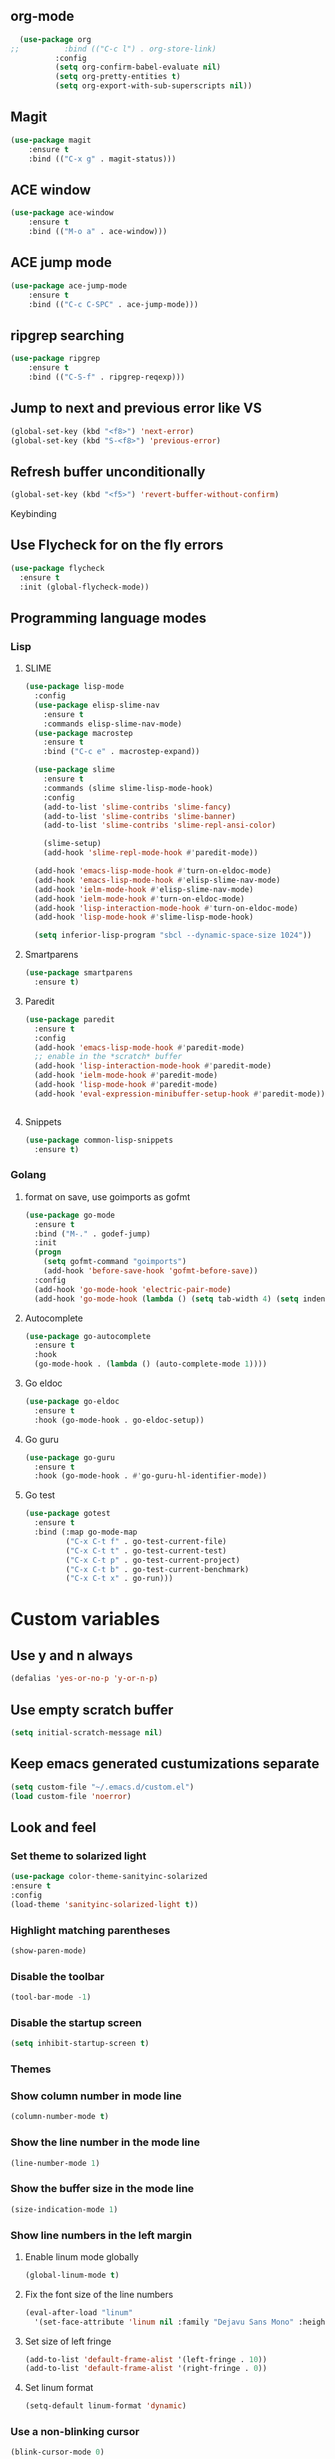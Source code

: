 ** org-mode
#+begin_src emacs-lisp :tangle yes
  (use-package org
;;          :bind (("C-c l") . org-store-link)
          :config
          (setq org-confirm-babel-evaluate nil)
          (setq org-pretty-entities t)
          (setq org-export-with-sub-superscripts nil))
#+end_src
** Magit
#+begin_src emacs-lisp :tangle yes
(use-package magit
	:ensure t
	:bind (("C-x g" . magit-status)))
#+end_src
** ACE window
#+begin_src emacs-lisp :tangle yes
(use-package ace-window
	:ensure t
	:bind (("M-o a" . ace-window)))
#+end_src
** ACE jump mode
#+begin_src emacs-lisp :tangle yes
(use-package ace-jump-mode
	:ensure t
	:bind (("C-c C-SPC" . ace-jump-mode)))
#+end_src
** ripgrep searching
#+begin_src emacs-lisp :tangle yes
(use-package ripgrep
	:ensure t
	:bind (("C-S-f" . ripgrep-reqexp)))
#+end_src
** Jump to next and previous error like VS
#+begin_src emacs-lisp :tangle yes
(global-set-key (kbd "<f8>") 'next-error)
(global-set-key (kbd "S-<f8>") 'previous-error)
#+end_src
** Refresh buffer unconditionally
#+begin_src emacs-lisp :tangle yes
(global-set-key (kbd "<f5>") 'revert-buffer-without-confirm)
#+end_src
**** Keybinding
** Use Flycheck for on the fly errors
#+begin_src emacs-lisp :tangle yes
(use-package flycheck
  :ensure t
  :init (global-flycheck-mode))
#+end_src
** Programming language modes
*** Lisp
**** SLIME
#+begin_src emacs-lisp :tangle yes
(use-package lisp-mode
  :config
  (use-package elisp-slime-nav
    :ensure t
    :commands elisp-slime-nav-mode)
  (use-package macrostep
    :ensure t
    :bind ("C-c e" . macrostep-expand))

  (use-package slime
    :ensure t
    :commands (slime slime-lisp-mode-hook)
    :config
    (add-to-list 'slime-contribs 'slime-fancy)
    (add-to-list 'slime-contribs 'slime-banner)
    (add-to-list 'slime-contribs 'slime-repl-ansi-color)

    (slime-setup)
    (add-hook 'slime-repl-mode-hook #'paredit-mode))

  (add-hook 'emacs-lisp-mode-hook #'turn-on-eldoc-mode)
  (add-hook 'emacs-lisp-mode-hook #'elisp-slime-nav-mode)
  (add-hook 'ielm-mode-hook #'elisp-slime-nav-mode)
  (add-hook 'ielm-mode-hook #'turn-on-eldoc-mode)
  (add-hook 'lisp-interaction-mode-hook #'turn-on-eldoc-mode)
  (add-hook 'lisp-mode-hook #'slime-lisp-mode-hook)

  (setq inferior-lisp-program "sbcl --dynamic-space-size 1024"))

#+end_src
**** Smartparens
#+begin_src emacs-lisp :tangle yes
(use-package smartparens
  :ensure t)

#+end_src
**** Paredit
#+begin_src emacs-lisp :tangle yes
(use-package paredit
  :ensure t
  :config
  (add-hook 'emacs-lisp-mode-hook #'paredit-mode)
  ;; enable in the *scratch* buffer
  (add-hook 'lisp-interaction-mode-hook #'paredit-mode)
  (add-hook 'ielm-mode-hook #'paredit-mode)
  (add-hook 'lisp-mode-hook #'paredit-mode)
  (add-hook 'eval-expression-minibuffer-setup-hook #'paredit-mode))


#+end_src
**** Snippets
#+begin_src emacs-lisp :tangle yes
(use-package common-lisp-snippets
  :ensure t)
#+end_src
*** Golang
**** format on save, use goimports as gofmt
#+begin_src emacs-lisp :tangle yes
(use-package go-mode
  :ensure t
  :bind ("M-." . godef-jump)
  :init
  (progn
    (setq gofmt-command "goimports")
    (add-hook 'before-save-hook 'gofmt-before-save))
  :config
  (add-hook 'go-mode-hook 'electric-pair-mode)
  (add-hook 'go-mode-hook (lambda () (setq tab-width 4) (setq indent-tabs-mode 1))))
#+end_src
**** Autocomplete
#+begin_src emacs-lisp :tangle yes
(use-package go-autocomplete
  :ensure t
  :hook
  (go-mode-hook . (lambda () (auto-complete-mode 1))))
#+end_src
**** Go eldoc
#+begin_src emacs-lisp :tangle yes
(use-package go-eldoc
  :ensure t
  :hook (go-mode-hook . go-eldoc-setup))
#+end_src
**** Go guru
#+begin_src emacs-lisp :tangle yes
(use-package go-guru
  :ensure t
  :hook (go-mode-hook . #'go-guru-hl-identifier-mode))
#+end_src
**** Go test
#+begin_src emacs-lisp :tangle yes
(use-package gotest
  :ensure t
  :bind (:map go-mode-map
         ("C-x C-t f" . go-test-current-file)
         ("C-x C-t t" . go-test-current-test)
         ("C-x C-t p" . go-test-current-project)
         ("C-x C-t b" . go-test-current-benchmark)
         ("C-x C-t x" . go-run)))

#+end_src
* Custom variables
** Use y and n always
#+begin_src emacs-lisp :tangle yes
(defalias 'yes-or-no-p 'y-or-n-p)
#+end_src
** Use empty scratch buffer
#+begin_src emacs-lisp :tangle yes
(setq initial-scratch-message nil)
#+end_src
** Keep emacs generated custumizations separate
#+begin_src emacs-lisp :tangle yes
(setq custom-file "~/.emacs.d/custom.el")
(load custom-file 'noerror)
#+end_src
** Look and feel
*** Set theme to solarized light
#+begin_src emacs-lisp :tangle yes
(use-package color-theme-sanityinc-solarized
:ensure t
:config
(load-theme 'sanityinc-solarized-light t))
#+end_src
*** Highlight matching parentheses
#+begin_src emacs-lisp :tangle yes
(show-paren-mode)
#+end_src
*** Disable the toolbar
#+begin_src emacs-lisp :tangle yes
(tool-bar-mode -1)
#+end_src
*** Disable the startup screen
#+begin_src emacs-lisp :tangle yes
(setq inhibit-startup-screen t)
#+end_src
*** Themes
*** Show column number in mode line
#+begin_src emacs-lisp :tangle yes
(column-number-mode t)
#+end_src
*** Show the line number in the mode line
#+begin_src emacs-lisp :tangle yes
(line-number-mode 1)
#+end_src
*** Show the buffer size in the mode line
#+begin_src emacs-lisp :tangle yes
(size-indication-mode 1)
#+end_src
*** Show line numbers in the left margin
**** Enable linum mode globally
#+begin_src emacs-lisp :tangle yes
(global-linum-mode t)
#+end_src
**** Fix the font size of the line numbers
#+begin_src emacs-lisp :tangle yes
(eval-after-load "linum"
  '(set-face-attribute 'linum nil :family "Dejavu Sans Mono" :height 90 :slant 'normal :weight 'normal))
#+end_src
**** Set size of left fringe
#+begin_src emacs-lisp :tangle yes
(add-to-list 'default-frame-alist '(left-fringe . 10))
(add-to-list 'default-frame-alist '(right-fringe . 0))
#+end_src
**** Set linum format
#+begin_src emacs-lisp :tangle yes
  (setq-default linum-format 'dynamic)
#+end_src
*** Use a non-blinking cursor
#+begin_src emacs-lisp :tangle yes
(blink-cursor-mode 0)
#+end_src
*** Set language environment
#+begin_src emacs-lisp :tangle yes
(set-language-environment "UTF-8")
#+end_src
** Editing
*** Indentation
**** Use spaces instead of tabs
#+begin_src emacs-lisp :tangle yes
(setq-default indent-tabs-mode nil)
#+end_src
**** Set tab stops
#+begin_src emacs-lisp :tangle yes
(setq tab-stop-list (number-sequence 2 120 2))
#+end_src
**** Set tab width
#+begin_src emacs-lisp :tangle yes
(setq tab-width 2)
#+end_src
**** Set indentation styles
#+begin_src emacs-lisp :tangle yes
   (setq  c-default-style '((java-mode . "java") (awk-mode . "awk") (other . "stroustrup")))
#+end_src
*** Disable use of mark when inactive
#+begin_src emacs-lisp :tangle yes
(setq mark-even-if-inactive nil)
#+end_src
*** Delete selected region when yanking text
#+begin_src emacs-lisp :tangle yes
(delete-selection-mode 1)
#+end_src
*** Sentences end with a single space
#+begin_src emacs-lisp :tangle yes
(setq sentence-end-double-space nil)
#+end_src
*** Set default language environment
#+begin_src emacs-lisp :tangle yes
(set-language-environment "UTF-8")
#+end_src
** Backup settings; store all backup and autosave files in the tmp directory
#+begin_src emacs-lisp :tangle yes
(setq backup-directory-alist
      `((".*" . ,temporary-file-directory)))
(setq auto-save-file-name-transforms
            `((".*" ,temporary-file-directory t)))
#+end_src
** Use emacs server
#+begin_src emacs-lisp :tangle yes
(server-mode)
#+end_src
** Environment changes
*** Ensure environment propagates
#+begin_src emacs-lisp :tangle yes
(use-package exec-path-from-shell
	:ensure t
	:config
        (progn
          (dolist (element '("SSH_AGENT_PID" "SSH_AUTH_SOCK" "GOPATH"))
                    (exec-path-from-shell-copy-env element))
          (exec-path-from-shell-initialize)))
#+end_src
** Keybindings
#+begin_src emacs-lisp :tangle yes
(global-set-key (kbd "<f12>") 'compile)
#+end_src
* Org mode configuration
** Set auto fill mode for org mode files
#+begin_src emacs-lisp :tangle yes
(add-hook 'org-mode-hook 'auto-fill-mode)
#+end_src
** Babel
*** Set active Babel languages
#+begin_src emacs-lisp :tangle yes
(org-babel-do-load-languages
 'org-babel-load-languages
 '(
   (plantuml . t)
;;   (R . t)
   (emacs-lisp . t)
   (sh . t)
   (dot . t)
   (ditaa . t)
   ))
#+end_src
*** Paths for interpreters
** Set org mode preference variables
#+begin_src emacs-lisp :tangle yes
#+end_src
** Make yasnippets and org-mode work together
#+begin_src emacs-lisp :tangle yes
(add-hook 'org-mode-hook
          (lambda ()
            (org-set-local 'yas/trigger-key [tab])
            (define-key yas/keymap [tab] 'yas/next-field-or-maybe-expand)))
(defun yas/org-very-safe-expand ()
  (let ((yas/fallback-behavior 'return-nil)) (yas/expand)))
(add-hook 'org-mode-hook
          (lambda ()
            (make-variable-buffer-local 'yas/trigger-key)
            (setq yas/trigger-key [tab])
            (add-to-list 'org-tab-first-hook 'yas/org-very-safe-expand)
            (define-key yas/keymap [tab] 'yas/next-field)))

#+end_src
** Set up files to include in agenda
#+begin_src emacs-lisp :tangle yes
(setq org-agenda-files (mapcar (lambda (f) (expand-file-name (concat "~/Dropbox/Personal/journals/" f))) '("2017.org" "divverence.org")))
#+end_src
* Magit
** Initialize
*** Set Log margin format before magit loads
#+begin_src emacs-lisp :tangle yes
(setq magit-log-margin '(t "%Y-%m-%dT%H:%M:%S %z" 47 t 20))
#+end_src
*** Load magit
#+begin_src emacs-lisp :tangle yes
(require 'magit)
#+end_src
** Log parameters
#+begin_src emacs-lisp :tangle yes
(if (not (member "--graph" magit-log-arguments))
   (add-to-list "--graph" magit-log-arguments))
#+end_src
** Commit hook setup
#+begin_src emacs-lisp :tangle yes
(defun my-git-commit-setup-hook ()
  (progn (git-commit-turn-on-flyspell)
         (git-commit-turn-on-auto-fill)))
(add-hook 'git-commit-setup-hook 'my-git-commit-setup-hook)
#+end_src
** Set fill column for commit messages
Note that git-commit-fill-column and git-commit-summary-max-length
have to be set to *numberp* values
#+begin_src emacs-lisp :tangle yes
(setq git-commit-fill-column 78)
(setq-default git-commit-summary-max-length git-commit-fill-column)
#+end_src
* Other minor modes
** IDO mode better mini buffer completion
#+begin_src emacs-lisp :tangle yes
(use-package ido
  :init (progn
          (ido-mode)
          (ido-everywhere))
  :config
  (setq ido-enable-flex-matching t      ; Match characters if string doesn't
                                        ; match
        ido-create-new-buffer 'always   ; Create a new buffer if nothing matches
        ido-use-filename-at-point 'guess
        ;; Visit buffers and files in the selected window
        ido-default-file-method 'selected-window
        ido-default-buffer-method 'selected-window
        ido-use-faces nil))             ; Prefer flx ido faces

#+end_src
*** Flexible matching for ido
#+begin_src emacs-lisp :tangle yes
(use-package flx-ido                    ; Flex matching for IDO
  :ensure t
  :init (flx-ido-mode))

#+end_src

** Auto complete
#+begin_src emacs-lisp :tangle yes
(use-package auto-complete
  :ensure t
  :commands auto-complete-mode
  :init
  (progn
    (auto-complete-mode t))
  :config
  (progn
    (use-package auto-complete-config)

    (ac-set-trigger-key "TAB")
    (ac-config-default)

    (setq ac-delay 0.02)
    (setq ac-use-menu-map t)
    (setq ac-menu-height 50)
    (setq ac-use-quick-help nil)
    (setq ac-comphist-file  "~/.emacs.d/ac-comphist.dat")
    (setq ac-ignore-case nil)
    (setq ac-dwim  t)
    (setq ac-fuzzy-enable t)

    (use-package ac-dabbrev
      :ensure t
      :config
      (progn
        (add-to-list 'ac-sources 'ac-source-dabbrev)))

    (setq ac-modes '(emacs-lisp-mode
                     lisp-mode
                     go-mode
                     lisp-interaction-mode
                     slime-repl-mode))))
#+end_src
** Eldoc (elisp documentation in message buffer)
#+begin_src emacs-lisp :tangle yes
(use-package eldoc
  :ensure t
  :diminish eldoc-mode
  :config (global-eldoc-mode 1))
#+end_src
** ACE window mode
#+begin_src emacs-lisp :tangle yes
(use-package ace-window
  :ensure t
  :bind* ("M-o M-a" . ace-window))
#+end_src
** ACE jump mode
#+begin_src emacs-lisp :tangle yes
#+end_src
** YASnippet
*** Enable globally
#+begin_src emacs-lisp :tangle yes
(use-package yasnippet
:ensure t
:config
(yas-global-mode 1))
#+end_src
** Abbreviations
*** Enable globally
#+begin_src emacs-lisp :tangle yes
(setq-default abbrev-mode t)
#+end_src
*** Read abbrevs file
#+begin_src emacs-lisp :tangle yes
(if (file-exists-p abbrev-file-name)
    (quietly-read-abbrev-file))
#+end_src
*** Save abbrevs file
#+begin_src emacs-lisp :tangle yes
(setq save-abbrevs t)
#+end_src
** Markdown mode
#+begin_src emacs-lisp :tangle yes
(use-package markdown-mode
  :ensure t
  :mode (("README\\.md\\'" . gfm-mode)
         ("\\.md\\'" . markdown-mode)
         ("\\.markdown\\'" . markdown-mode))
  :init (setq markdown-command "multimarkdown"))
#+end_src
* Custom functions
** Other functions
*** Revert buffer without confirmation
#+begin_src emacs-lisp :tangle yes
 (defun revert-buffer-without-confirm ()
   "Revert the current buffer without asking for a confirmation."
   (interactive)
   (revert-buffer t t t))
#+end_src
*** Delete trailing whitespace unless in markdown mode
#+begin_src emacs-lisp :tangle yes
  (defun delete-trailing-whitespace-unless-in-markdown-mode ()
      "Call delete trailing whitespace unless in markdown mode."
    (let ((curr-mode (buffer-local-value 'major-mode (current-buffer))))
                     (unless (or (eq 'gfm-mode curr-mode) (eq 'markdown-mode curr-mode))
                       (delete-trailing-whitespace))))
#+end_src
* Hooks
** Remove trailing whitespace when saving
#+begin_src emacs-lisp :tangle yes
 (add-hook 'before-save-hook 'delete-trailing-whitespace-unless-in-markdown-mode)
#+end_src
